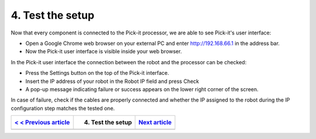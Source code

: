 4. Test the setup
=================

.. raw:: html

   <div>

.. raw:: html

   <div>

Now that every component is connected to the Pick-it processor, we are
able to see Pick-it's user interface:   

.. raw:: html

   </div>

-  Open a Google Chrome web browser on your external PC and
   enter \ http://192.168.66.1 in the address bar.
-  Now the Pick-it user interface is visible inside your web browser. 

|image0|

In the Pick-it user interface the connection between the robot and the
processor can be checked:

-  Press the Settings button on the top of the Pick-it interface.
-  Insert the IP address of your robot in the Robot IP field and press
   Check
-  A pop-up message indicating failure or success appears on the lower
   right corner of the screen. 

|image1|

.. raw:: html

   </div>

.. raw:: html

   <div class="callout-yellow">

In case of failure, check if the cables are properly connected and
whether the IP assigned to the robot during the IP configuration step
matches the tested one.

.. raw:: html

   </div>

+------------------------------------------------------------------------------------------+---------------------+------------------------------------------------------------------------------------+
| `< < Previous article <https://support.pickit3d.com/article/122-connect-the-cables>`__   | 4. Test the setup   | `Next article <https://support.pickit3d.com/article/124-your-first-detection>`__   |
+==========================================================================================+=====================+====================================================================================+
+------------------------------------------------------------------------------------------+---------------------+------------------------------------------------------------------------------------+

.. |image0| image:: https://s3.amazonaws.com/helpscout.net/docs/assets/583bf3f79033600698173725/images/5b4ca2fe2c7d3a03f89c9ad4/file-x2ruOUilAh.png
.. |image1| image:: https://s3.amazonaws.com/helpscout.net/docs/assets/583bf3f79033600698173725/images/5b4ca37e2c7d3a03f89c9adb/file-ZN3FiA7k1T.png

